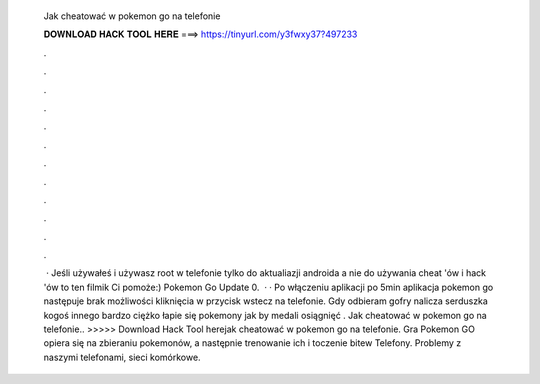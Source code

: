   Jak cheatować w pokemon go na telefonie
  
  
  
  𝐃𝐎𝐖𝐍𝐋𝐎𝐀𝐃 𝐇𝐀𝐂𝐊 𝐓𝐎𝐎𝐋 𝐇𝐄𝐑𝐄 ===> https://tinyurl.com/y3fwxy37?497233
  
  
  
  .
  
  
  
  .
  
  
  
  .
  
  
  
  .
  
  
  
  .
  
  
  
  .
  
  
  
  .
  
  
  
  .
  
  
  
  .
  
  
  
  .
  
  
  
  .
  
  
  
  .
  
  
  
   · Jeśli używałeś i używasz root w telefonie tylko do aktualiazji androida a nie do używania cheat 'ów i hack 'ów to ten filmik Ci pomoże:) Pokemon Go Update 0.  · · Po włączeniu aplikacji po 5min aplikacja pokemon go następuje brak możliwości kliknięcia w przycisk wstecz na telefonie. Gdy odbieram gofry nalicza serduszka kogoś innego bardzo ciężko łapie się pokemony jak by medali osiągnięć . Jak cheatować w pokemon go na telefonie.. >>>>> Download Hack Tool herejak cheatować w pokemon go na telefonie. Gra Pokemon GO opiera się na zbieraniu pokemonów, a następnie trenowanie ich i toczenie bitew Telefony. Problemy z naszymi telefonami, sieci komórkowe.
